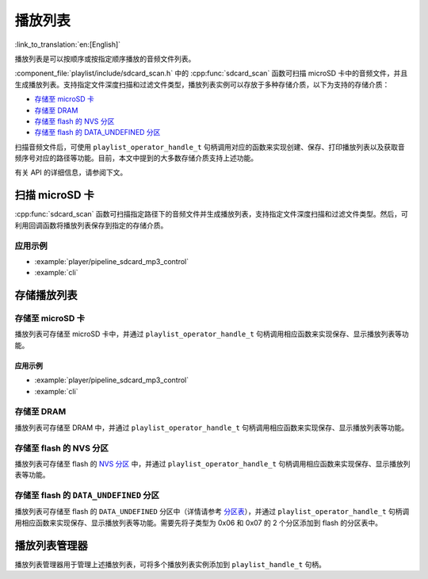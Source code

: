 播放列表
============

:link_to_translation:`en:[English]`

播放列表是可以按顺序或按指定顺序播放的音频文件列表。

:component_file:`playlist/include/sdcard_scan.h` 中的 :cpp:func:`sdcard_scan` 函数可扫描 microSD 卡中的音频文件，并且生成播放列表。支持指定文件深度扫描和过滤文件类型，播放列表实例可以存放于多种存储介质，以下为支持的存储介质：

* `存储至 microSD 卡`_
* `存储至 DRAM`_
* `存储至 flash 的 NVS 分区`_
* `存储至 flash 的 DATA_UNDEFINED 分区`_

扫描音频文件后，可使用 ``playlist_operator_handle_t`` 句柄调用对应的函数来实现创建、保存、打印播放列表以及获取音频序号对应的路径等功能。目前，本文中提到的大多数存储介质支持上述功能。

有关 API 的详细信息，请参阅下文。


扫描 microSD 卡
----------------

:cpp:func:`sdcard_scan` 函数可扫描指定路径下的音频文件并生成播放列表，支持指定文件深度扫描和过滤文件类型。然后，可利用回调函数将播放列表保存到指定的存储介质。

应用示例
^^^^^^^^^^^^^^^^^^^

- :example:`player/pipeline_sdcard_mp3_control`
- :example:`cli`


.. include-build-file:: inc/sdcard_scan.inc


存储播放列表
--------------------------

存储至 microSD 卡
^^^^^^^^^^^^^^^^^^^

播放列表可存储至 microSD 卡中，并通过 ``playlist_operator_handle_t`` 句柄调用相应函数来实现保存、显示播放列表等功能。


应用示例
""""""""

- :example:`player/pipeline_sdcard_mp3_control`
- :example:`cli`

.. include-build-file:: inc/sdcard_list.inc


存储至 DRAM
^^^^^^^^^^^^

播放列表可存储至 DRAM 中，并通过 ``playlist_operator_handle_t`` 句柄调用相应函数来实现保存、显示播放列表等功能。

.. include-build-file:: inc/dram_list.inc


存储至 flash 的 NVS 分区
^^^^^^^^^^^^^^^^^^^^^^^^^

播放列表可存储至 flash 的 `NVS 分区 <https://docs.espressif.com/projects/esp-idf/zh_CN/latest/esp32/api-reference/storage/nvs_flash.html>`_ 中，并通过 ``playlist_operator_handle_t`` 句柄调用相应函数来实现保存、显示播放列表等功能。

.. include-build-file:: inc/flash_list.inc


存储至 flash 的 ``DATA_UNDEFINED`` 分区
^^^^^^^^^^^^^^^^^^^^^^^^^^^^^^^^^^^^^^^^^^^^^^^

播放列表可存储至 flash 的 ``DATA_UNDEFINED`` 分区中（详情请参考 `分区表 <https://docs.espressif.com/projects/esp-idf/zh_CN/latest/esp32/api-guides/partition-tables.html>`_），并通过 ``playlist_operator_handle_t`` 句柄调用相应函数来实现保存、显示播放列表等功能。需要先将子类型为 0x06 和 0x07 的 2 个分区添加到 flash 的分区表中。

.. include-build-file:: inc/partition_list.inc


播放列表管理器
------------------------------

播放列表管理器用于管理上述播放列表，可将多个播放列表实例添加到 ``playlist_handle_t`` 句柄。

.. include-build-file:: inc/playlist.inc